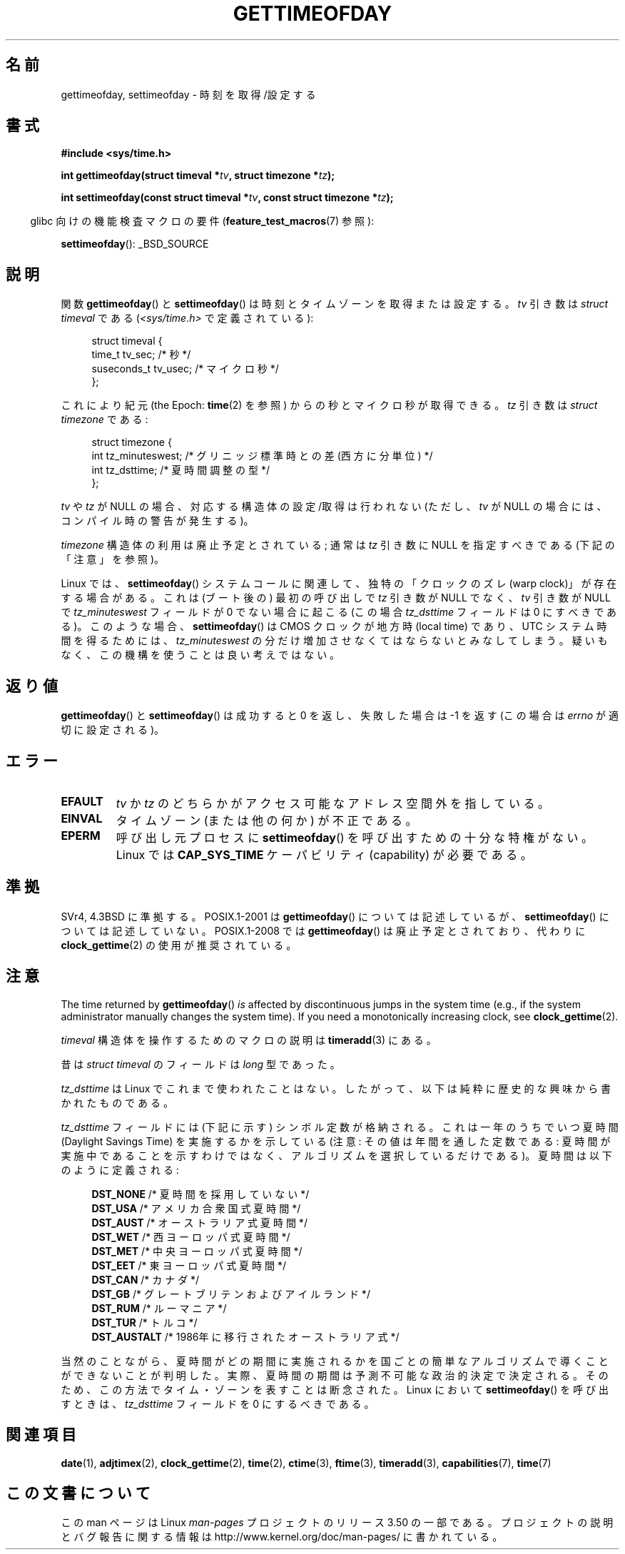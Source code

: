 .\" Copyright (c) 1992 Drew Eckhardt (drew@cs.colorado.edu), March 28, 1992
.\"
.\" %%%LICENSE_START(VERBATIM)
.\" Permission is granted to make and distribute verbatim copies of this
.\" manual provided the copyright notice and this permission notice are
.\" preserved on all copies.
.\"
.\" Permission is granted to copy and distribute modified versions of this
.\" manual under the conditions for verbatim copying, provided that the
.\" entire resulting derived work is distributed under the terms of a
.\" permission notice identical to this one.
.\"
.\" Since the Linux kernel and libraries are constantly changing, this
.\" manual page may be incorrect or out-of-date.  The author(s) assume no
.\" responsibility for errors or omissions, or for damages resulting from
.\" the use of the information contained herein.  The author(s) may not
.\" have taken the same level of care in the production of this manual,
.\" which is licensed free of charge, as they might when working
.\" professionally.
.\"
.\" Formatted or processed versions of this manual, if unaccompanied by
.\" the source, must acknowledge the copyright and authors of this work.
.\" %%%LICENSE_END
.\"
.\" Modified by Michael Haardt (michael@moria.de)
.\" Modified 1993-07-23 by Rik Faith (faith@cs.unc.edu)
.\" Modified 1994-08-21 by Michael Chastain (mec@shell.portal.com):
.\"   Fixed necessary '#include' lines.
.\" Modified 1995-04-15 by Michael Chastain (mec@shell.portal.com):
.\"   Added reference to adjtimex.
.\" Removed some nonsense lines pointed out by Urs Thuermann,
.\"   (urs@isnogud.escape.de), aeb, 950722.
.\" Modified 1997-01-14 by Austin Donnelly (and1000@debian.org):
.\"   Added return values section, and bit on EFAULT
.\" Added clarification on timezone, aeb, 971210.
.\" Removed "#include <unistd.h>", aeb, 010316.
.\" Modified, 2004-05-27 by Michael Kerrisk <mtk.manpages@gmail.com>
.\"   Added notes on capability requirement.
.\"
.\"*******************************************************************
.\"
.\" This file was generated with po4a. Translate the source file.
.\"
.\"*******************************************************************
.TH GETTIMEOFDAY 2 2012\-04\-26 Linux "Linux Programmer's Manual"
.SH 名前
gettimeofday, settimeofday \- 時刻を取得/設定する
.SH 書式
.nf
\fB#include <sys/time.h>\fP

\fBint gettimeofday(struct timeval *\fP\fItv\fP\fB, struct timezone *\fP\fItz\fP\fB);\fP

\fBint settimeofday(const struct timeval *\fP\fItv\fP\fB, const struct timezone *\fP\fItz\fP\fB);\fP

.fi
.in -4n
glibc 向けの機能検査マクロの要件 (\fBfeature_test_macros\fP(7)  参照):
.in
.sp
\fBsettimeofday\fP(): _BSD_SOURCE
.SH 説明
関数 \fBgettimeofday\fP()  と \fBsettimeofday\fP()  は時刻とタイムゾーンを取得または設定する。 \fItv\fP 引き数は
\fIstruct timeval\fP である (\fI<sys/time.h>\fP で定義されている):
.sp
.in +4n
.nf
struct timeval {
    time_t      tv_sec;     /* 秒 */
    suseconds_t tv_usec;    /* マイクロ秒 */
};
.fi
.in
.sp
これにより紀元 (the Epoch: \fBtime\fP(2)  を参照) からの秒とマイクロ秒が取得できる。 \fItz\fP 引き数は \fIstruct
timezone\fP である:
.sp
.in +4n
.nf
struct timezone {
    int tz_minuteswest;     /* グリニッジ標準時との差 (西方に分単位) */
    int tz_dsttime;         /* 夏時間調整の型 */
};
.fi
.in
.PP
.\" FIXME The compilation warning looks to be going away in 2.17
.\" see glibc commit 4b7634a5e03b0da6f8875de9d3f74c1cf6f2a6e8
.\" The following is covered under EPERM below:
.\" .PP
.\" Only the superuser may use
.\" .BR settimeofday ().
\fItv\fP や \fItz\fP が NULL の場合、対応する構造体の設定/取得は行われない
(ただし、\fItv\fP が NULL の場合には、コンパイル時の警告が発生する)。
.PP
\fItimezone\fP 構造体の利用は廃止予定とされている;
通常は \fItz\fP 引き数に NULL を指定すべきである (下記の「注意」を参照)。

Linux では、 \fBsettimeofday\fP() システムコールに関連して、独特の「クロックのズレ
(warp clock)」が存在する場合がある。 これは (ブート後の) 最初の呼び出しで
\fItz\fP 引き数が NULL でなく、 \fItv\fP 引き数が NULL で \fItz_minuteswest\fP フィールド
が 0 でない場合に起こる (この場合 \fItz_dsttime\fP フィールドは 0 にすべきである)。
このような場合、 \fBsettimeofday\fP() は CMOS クロックが地方時 (local time) であり、
UTC システム時間を得るためには、\fItz_minuteswest\fP の分だけ増加させなくてはなら
ないとみなしてしまう。 疑いもなく、この機構を使うことは良い考えではない。
.SH 返り値
\fBgettimeofday\fP()  と \fBsettimeofday\fP()  は成功すると 0 を返し、失敗した場合は \-1 を返す (この場合は
\fIerrno\fP が適切に設定される)。
.SH エラー
.TP 
\fBEFAULT\fP
\fItv\fP か \fItz\fP のどちらかがアクセス可能なアドレス空間外を指している。
.TP 
\fBEINVAL\fP
タイムゾーン (または他の何か) が不正である。
.TP 
\fBEPERM\fP
呼び出し元プロセスに \fBsettimeofday\fP()  を呼び出すための十分な特権がない。 Linux では \fBCAP_SYS_TIME\fP
ケーパビリティ (capability) が必要である。
.SH 準拠
SVr4, 4.3BSD に準拠する。 POSIX.1\-2001 は \fBgettimeofday\fP()  については記述しているが、
\fBsettimeofday\fP()  については記述していない。 POSIX.1\-2008 では \fBgettimeofday\fP()
は廃止予定とされており、 代わりに \fBclock_gettime\fP(2)  の使用が推奨されている。
.SH 注意
The time returned by \fBgettimeofday\fP()  \fIis\fP affected by discontinuous
jumps in the system time (e.g., if the system administrator manually changes
the system time).  If you need a monotonically increasing clock, see
\fBclock_gettime\fP(2).

\fItimeval\fP 構造体を操作するためのマクロの説明は \fBtimeradd\fP(3)  にある。

昔は \fIstruct timeval\fP のフィールドは \fIlong\fP 型であった。

.\" it has not
.\" been and will not be supported by libc or glibc.
.\" Each and every occurrence of this field in the kernel source
.\" (other than the declaration) is a bug.
\fItz_dsttime\fP は Linux でこれまで使われたことはない。
したがって、以下は純粋に歴史的な興味から書かれたものである。

\fItz_dsttime\fP フィールドには (下記に示す) シンボル定数が格納される。
これは一年のうちでいつ夏時間 (Daylight Savings Time) を実施するかを示している
(注意: その値は年間を通した定数である: 夏時間が実施中であることを示すわけではなく、
アルゴリズムを選択しているだけである)。 夏時間は以下のように定義される:
.in +4n
.nf

\fBDST_NONE\fP     /* 夏時間を採用していない */
.br
\fBDST_USA\fP      /* アメリカ合衆国式夏時間 */
.br
\fBDST_AUST\fP     /* オーストラリア式夏時間 */
.br
\fBDST_WET\fP      /* 西ヨーロッパ式夏時間 */
.br
\fBDST_MET\fP      /* 中央ヨーロッパ式夏時間 */
.br
\fBDST_EET\fP      /* 東ヨーロッパ式夏時間 */
.br
\fBDST_CAN\fP      /* カナダ */
.br
\fBDST_GB\fP       /* グレートブリテンおよびアイルランド */
.br
\fBDST_RUM\fP      /* ルーマニア */
.br
\fBDST_TUR\fP      /* トルコ */
.br
\fBDST_AUSTALT\fP  /* 1986年に移行されたオーストラリア式 */
.fi
.in
.PP
当然のことながら、夏時間がどの期間に実施されるかを国ごとの簡単なアルゴリズムで
導くことができないことが判明した。 実際、夏時間の期間は予測不可能な政治的決定で
決定される。そのため、この方法でタイム・ゾーンを表すことは断念された。
Linux において \fBsettimeofday\fP() を呼び出すときは、
\fItz_dsttime\fP フィールドを 0 にするべきである。
.SH 関連項目
\fBdate\fP(1), \fBadjtimex\fP(2), \fBclock_gettime\fP(2), \fBtime\fP(2),
\fBctime\fP(3), \fBftime\fP(3), \fBtimeradd\fP(3), \fBcapabilities\fP(7),
\fBtime\fP(7)
.SH この文書について
この man ページは Linux \fIman\-pages\fP プロジェクトのリリース 3.50 の一部
である。プロジェクトの説明とバグ報告に関する情報は
http://www.kernel.org/doc/man\-pages/ に書かれている。
